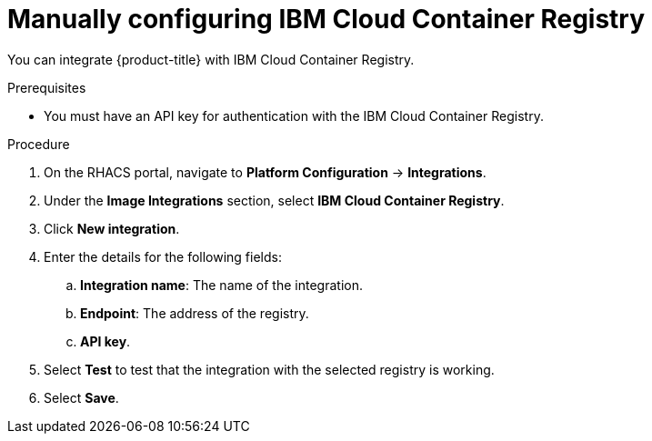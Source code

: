 // Module included in the following assemblies:
//
// * integration/integrate-with-image-registries.adoc
:_mod-docs-content-type: PROCEDURE
[id="manual-configuration-image-registry-ibm_{context}"]
= Manually configuring IBM Cloud Container Registry

You can integrate {product-title} with IBM Cloud Container Registry.

.Prerequisites
* You must have an API key for authentication with the IBM Cloud Container Registry.

.Procedure
. On the RHACS portal, navigate to *Platform Configuration* -> *Integrations*.
. Under the *Image Integrations* section, select *IBM Cloud Container Registry*.
. Click *New integration*.
. Enter the details for the following fields:
.. *Integration name*: The name of the integration.
.. *Endpoint*: The address of the registry.
.. *API key*.
. Select *Test* to test that the integration with the selected registry is working.
. Select *Save*.

